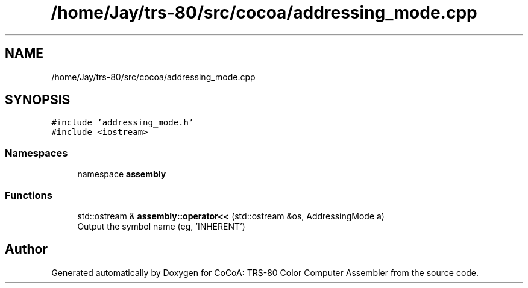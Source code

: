 .TH "/home/Jay/trs-80/src/cocoa/addressing_mode.cpp" 3 "Sat Aug 20 2022" "CoCoA: TRS-80 Color Computer Assembler" \" -*- nroff -*-
.ad l
.nh
.SH NAME
/home/Jay/trs-80/src/cocoa/addressing_mode.cpp
.SH SYNOPSIS
.br
.PP
\fC#include 'addressing_mode\&.h'\fP
.br
\fC#include <iostream>\fP
.br

.SS "Namespaces"

.in +1c
.ti -1c
.RI "namespace \fBassembly\fP"
.br
.in -1c
.SS "Functions"

.in +1c
.ti -1c
.RI "std::ostream & \fBassembly::operator<<\fP (std::ostream &os, AddressingMode a)"
.br
.RI "Output the symbol name (eg, 'INHERENT') "
.in -1c
.SH "Author"
.PP 
Generated automatically by Doxygen for CoCoA: TRS-80 Color Computer Assembler from the source code\&.
